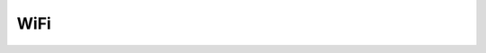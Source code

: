 WiFi
====

.. uml::
    :caption: A Class Diagram

    struct WifiInfo {
    	uint8_t ssid[]
    	uint8_t ssid_len
    	uint8_t mac[]
    	uint8_t mac_len
    	int8_t rssi
    	uint8_t band
    	uint8_t channel
    	uint8_t security
    	uint8_t mfp /* management frame protection */
    }
    
    struct WifiConf {
    	uint8_t *ssid
    	uint8_t ssid_len
    	uint8_t *psk
    	uint8_t psk_len
    	uint8_t *sae
    	uint8_t sae_len
    	uint8_t band
    	uint8_t channel
    	uint8_t security
    	uint8_t mfp
    	int timeout_ms
    }
    
    enum WifiEvent {
    	WIFI_EVENT_CONNECT_RESULT
    	WIFI_EVENT_DISCONNECT_RESULT
    	WIFI_EVENT_SCAN_RESULT
    	WIFI_EVENT_SCAN_DONE
    	WIFI_EVENT_AP_ACTIVATE_RESULT
    	WIFI_EVENT_AP_DEACTIVATE_RESULT
    }
    
    enum WifiSecurity {
    	WIFI_SEC_TYPE_PSK
    	WIFI_SEC_TYPE_PSK_SHA256
    	WIFI_SEC_TYPE_PSK_SAE
    }
    
    enum WifiMfp {
    	WIFI_MFP_DISABLED
    	WIFI_MFP_OPTIONAL
    	WIFI_MFP_REQUIRED
    }
    
    enum WifiFreqBand {
    	WIFI_FREQ_BAND_2_4_GHZ
    	WIFI_FREQ_BAND_5_GHZ
    	WIFI_FREQ_BAND_6_GHZ
    }
    
    enum WifiMode {
    	WIFI_MODE_INFRA
    	WIFI_MODE_AP
    	WIFI_MODE_MESH
    }
    
    enum WifiLinkMode {
    	WIFI_LM_80211
    	WIFI_LM_80211_b
    	WIFI_LM_80211_a
    	WIFI_LM_80211_g
    	WIFI_LM_80211_n_HT
    	WIFI_LM_80211_ac_VHT
    	WIFI_LM_80211_ax_HE
    	WIFI_LM_80211_ax_6_GHZ_HE
    	WIFI_LM_80211_BE_EHT
    }
    
    interface Wifi {
    	wifi_connect(handle, struct WifiConf)
    	wifi_disconnect(handle)
    	wifi_scan(handle)
    	wifi_activate_ap(handle)
    	wifi_deactivate_ap(handle)
    	wifi_add_event_callback(handle, cb)
    }

.. doxygenfile:: pwifi/include/pwifi/wifi.h
   :project: libmcu
   :sections: func typedef innerclass public-attrib enum define
.. doxygenfile:: pwifi/include/pwifi/wifi_interface.h
   :project: libmcu
   :sections: func typedef innerclass public-attrib enum define
